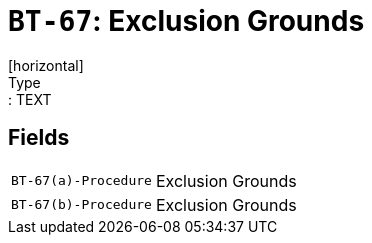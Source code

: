 = `BT-67`: Exclusion Grounds
[horizontal]
Type:: TEXT
== Fields
[horizontal]
  `BT-67(a)-Procedure`:: Exclusion Grounds
  `BT-67(b)-Procedure`:: Exclusion Grounds
